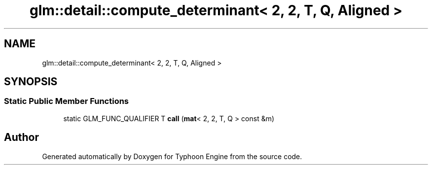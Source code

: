 .TH "glm::detail::compute_determinant< 2, 2, T, Q, Aligned >" 3 "Sat Jul 20 2019" "Version 0.1" "Typhoon Engine" \" -*- nroff -*-
.ad l
.nh
.SH NAME
glm::detail::compute_determinant< 2, 2, T, Q, Aligned >
.SH SYNOPSIS
.br
.PP
.SS "Static Public Member Functions"

.in +1c
.ti -1c
.RI "static GLM_FUNC_QUALIFIER T \fBcall\fP (\fBmat\fP< 2, 2, T, Q > const &m)"
.br
.in -1c

.SH "Author"
.PP 
Generated automatically by Doxygen for Typhoon Engine from the source code\&.
